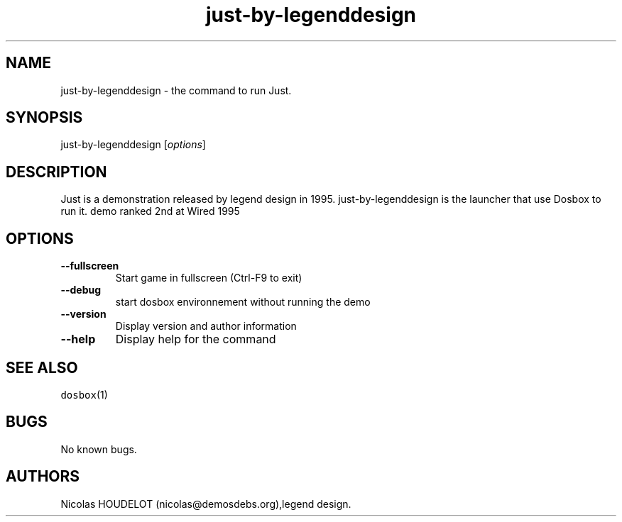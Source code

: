 .\" Automatically generated by Pandoc 1.19.2.4
.\"
.TH "just\-by\-legenddesign" "6" "2018\-10\-07" "Just User Manuals" ""
.hy
.SH NAME
.PP
just\-by\-legenddesign \- the command to run Just.
.SH SYNOPSIS
.PP
just\-by\-legenddesign [\f[I]options\f[]]
.SH DESCRIPTION
.PP
Just is a demonstration released by legend design in 1995.
just\-by\-legenddesign is the launcher that use Dosbox to run it.
demo ranked 2nd at Wired 1995
.SH OPTIONS
.TP
.B \-\-fullscreen
Start game in fullscreen (Ctrl\-F9 to exit)
.RS
.RE
.TP
.B \-\-debug
start dosbox environnement without running the demo
.RS
.RE
.TP
.B \-\-version
Display version and author information
.RS
.RE
.TP
.B \-\-help
Display help for the command
.RS
.RE
.SH SEE ALSO
.PP
\f[C]dosbox\f[](1)
.SH BUGS
.PP
No known bugs.
.SH AUTHORS
Nicolas HOUDELOT (nicolas\@demosdebs.org),legend design.
